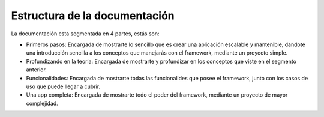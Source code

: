 Estructura de la documentación
==============================

La documentación esta segmentada en 4 partes, estás son:

- Primeros pasos: Encargada de mostrarte lo sencillo que es crear una aplicación escalable y mantenible, dandote una introducción sencilla a los conceptos que manejarás con el framework, mediante un proyecto simple.
- Profundizando en la teoria: Encargada de mostrarte y profundizar en los conceptos que viste en el segmento anterior.
- Funcionalidades: Encargada de mostrarte todas las funcionalides que posee el framework, junto con los casos de uso que puede llegar a cubrir.
- Una app completa: Encargada de mostrarte todo el poder del framework, mediante un proyecto de mayor complejidad.
